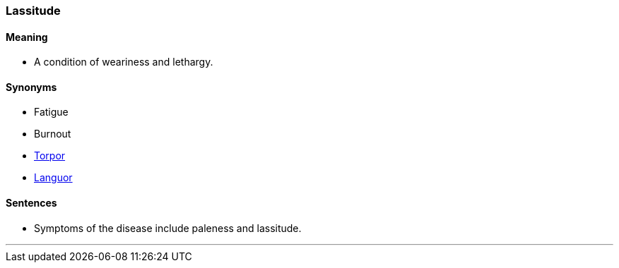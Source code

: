 === Lassitude

==== Meaning

* A condition of weariness and lethargy.

==== Synonyms

* Fatigue
* Burnout
* link:#_torpor[Torpor]
* link:#_languor[Languor]

==== Sentences

* Symptoms of the disease include paleness and [.underline]#lassitude#.

'''
